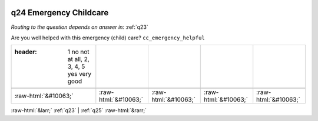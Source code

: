 .. _q24:

 
 .. role:: raw-html(raw) 
        :format: html 

q24 Emergency Childcare
=======================
*Routing to the question depends on answer in:* :ref:`q23`

Are you well helped with this emergency (child) care? ``cc_emergency_helpful``

.. csv-table::
   :delim: |

   :header: 1 no not at all, 2, 3, 4, 5 yes very good

           :raw-html:`&#10063;`|:raw-html:`&#10063;`|:raw-html:`&#10063;`|:raw-html:`&#10063;`|:raw-html:`&#10063;`

.. image:: ../_screenshots/q24.png


:raw-html:`&larr;` :ref:`q23` | :ref:`q25` :raw-html:`&rarr;`
